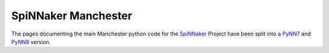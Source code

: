 SpiNNaker Manchester
====================
The pages documenting the main Manchester python code for the SpiNNaker_ Project have been split into a PyNN7_ and PyNN8_ version.

.. _SpiNNaker: http://apt.cs.manchester.ac.uk/projects/SpiNNaker/
.. _PyNN7: http://spinnaker7manchester.readthedocs.io
.. _PyNN8: http://spinnaker8manchester.readthedocs.io

